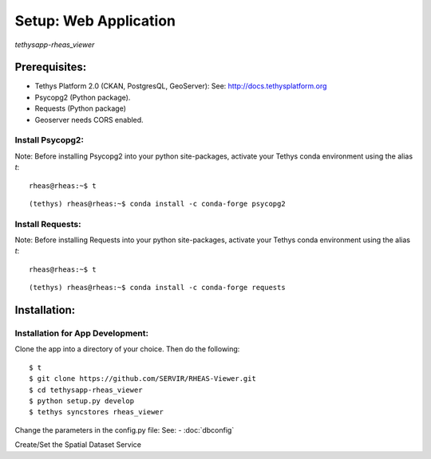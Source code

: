 ********************************************
Setup: Web Application
********************************************

*tethysapp-rheas\_viewer*


Prerequisites:
--------------

-  Tethys Platform 2.0 (CKAN, PostgresQL, GeoServer): See:
   http://docs.tethysplatform.org
-  Psycopg2 (Python package).
-  Requests (Python package)
-  Geoserver needs CORS enabled.

Install Psycopg2:
~~~~~~~~~~~~~~~~~~

Note: Before installing Psycopg2 into your python site-packages, activate
your Tethys conda environment using the alias `t`:

::

    rheas@rheas:~$ t

::

    (tethys) rheas@rheas:~$ conda install -c conda-forge psycopg2


Install Requests:
~~~~~~~~~~~~~~~~~~

Note: Before installing Requests into your python site-packages, activate
your Tethys conda environment using the alias `t`:

::

    rheas@rheas:~$ t

::

    (tethys) rheas@rheas:~$ conda install -c conda-forge requests


Installation:
-------------

Installation for App Development:
~~~~~~~~~~~~~~~~~~~~~~~~~~~~~~~~~~


Clone the app into a directory of your choice. Then do the following:

::

    $ t
    $ git clone https://github.com/SERVIR/RHEAS-Viewer.git
    $ cd tethysapp-rheas_viewer
    $ python setup.py develop
    $ tethys syncstores rheas_viewer

Change the parameters in the config.py file: See:
- :doc:`dbconfig`

Create/Set the Spatial Dataset Service



